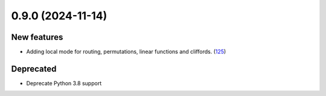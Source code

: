 0.9.0 (2024-11-14)
==================

New features
------------

- Adding local mode for routing, permutations, linear functions and cliffords. (`125 <https://github.com/Qiskit/qiskit-ibm-transpiler/pull/125>`__)

Deprecated
----------

- Deprecate Python 3.8 support
